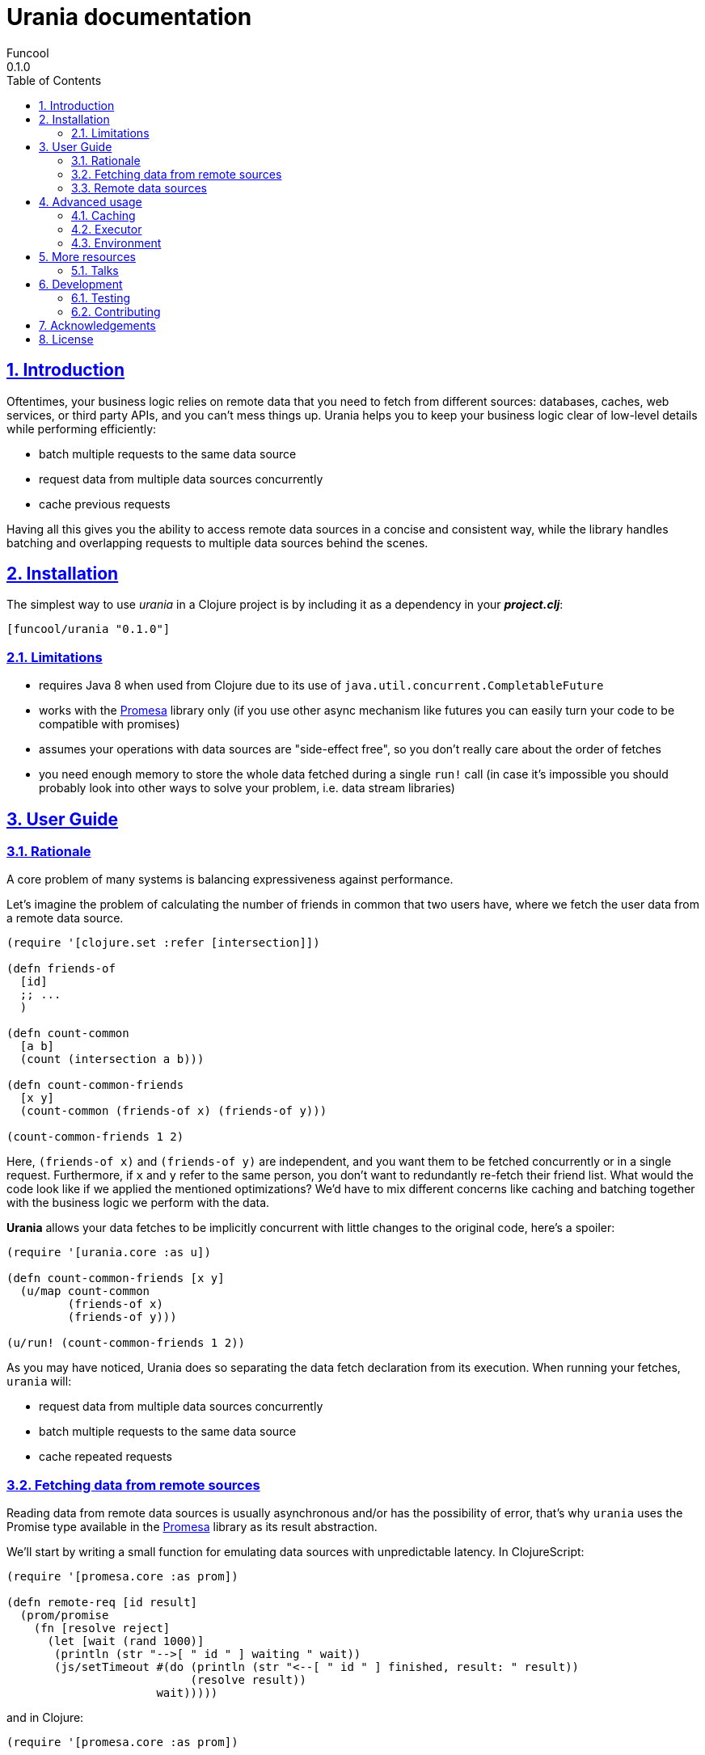 = Urania documentation
Funcool
0.1.0
:toc: left
:numbered:
:idseparator: -
:idprefix:
:sectlinks:
:source-highlighter: pygments
:pygments-style: friendly

== Introduction

Oftentimes, your business logic relies on remote data that you need
to fetch from different sources: databases, caches, web services, or
third party APIs, and you can't mess things up. Urania helps you to keep
your business logic clear of low-level details while performing efficiently:

- batch multiple requests to the same data source
- request data from multiple data sources concurrently
- cache previous requests

Having all this gives you the ability to access remote data sources in a
concise and consistent way, while the library handles batching and overlapping
requests to multiple data sources behind the scenes.

== Installation

The simplest way to use _urania_ in a Clojure project is by including
it as a dependency in your *_project.clj_*:

[source,clojure]
----
[funcool/urania "0.1.0"]
----

=== Limitations

- requires Java 8 when used from Clojure due to its use of `java.util.concurrent.CompletableFuture`
- works with the link:https://github.com/funcool/promesa[Promesa] library only (if you use other async mechanism like futures you can easily turn your code to be compatible with promises)
- assumes your operations with data sources are "side-effect free", so you don't really care about the order of fetches
- you need enough memory to store the whole data fetched during a single `run!` call (in case it's impossible you should probably look into other ways to solve your problem, i.e. data stream libraries)

== User Guide

=== Rationale

A core problem of many systems is balancing expressiveness against performance.

Let's imagine the problem of calculating the number of friends in common that two users have, where
we fetch the user data from a remote data source.

[source, clojure]
----
(require '[clojure.set :refer [intersection]])

(defn friends-of
  [id]
  ;; ...
  )

(defn count-common
  [a b]
  (count (intersection a b)))

(defn count-common-friends
  [x y]
  (count-common (friends-of x) (friends-of y)))

(count-common-friends 1 2)
----

Here, `(friends-of x)` and `(friends-of y)` are independent, and you want them to be fetched concurrently
or in a single request. Furthermore, if `x` and `y` refer to the same person, you don't want to redundantly re-fetch
their friend list. What would the code look like if we applied the mentioned optimizations? We'd have to mix
different concerns like caching and batching together with the business logic we perform with the data.

*Urania* allows your data fetches to be implicitly concurrent with little changes to the original code, here's a spoiler:

[source, clojure]
----
(require '[urania.core :as u])

(defn count-common-friends [x y]
  (u/map count-common
         (friends-of x)
         (friends-of y)))

(u/run! (count-common-friends 1 2))
----

As you may have noticed, Urania does so separating the data fetch declaration from its execution. When running
your fetches, `urania` will:

- request data from multiple data sources concurrently
- batch multiple requests to the same data source
- cache repeated requests

=== Fetching data from remote sources

Reading data from remote data sources is usually asynchronous and/or has the possibility of error, that's why `urania` uses the
Promise type available in the link:https://github.com/funcool/promesa[Promesa] library as its result abstraction.

We'll start by writing a small function for emulating data sources with unpredictable latency. In
ClojureScript:

[source, clojurescript]
----
(require '[promesa.core :as prom])

(defn remote-req [id result]
  (prom/promise
    (fn [resolve reject]
      (let [wait (rand 1000)]
       (println (str "-->[ " id " ] waiting " wait))
       (js/setTimeout #(do (println (str "<--[ " id " ] finished, result: " result))
                           (resolve result))
                      wait)))))
----

and in Clojure:

[source, clojure]
----
(require '[promesa.core :as prom])

(defn remote-req [id result]
  (prom/promise
    (fn [resolve reject]
      (let [wait (rand 1000)]
        (println (str "-->[ " id " ] waiting " wait))
        (Thread/sleep wait)
        (println (str "<--[ " id " ] finished, result: " result))
        (resolve result)))))
----


=== Remote data sources

Now, we define our data sources as types that implement Urania's `DataSource` protocol. This protocol
has two functions:

 - `-identity`, which returns an identifier for the resource (used for caching and deduplication).
 - `-fetch`, which fetches the result from the remote data source returning a promise.

[source, clojure]
----
(require '[urania.core :as u])

(defrecord FriendsOf [id]
  u/DataSource
  (-identity [_] id)
  (-fetch [_ _]
    (remote-req id (set (range id)))))

(defn friends-of [id]
  (FriendsOf. id))
----

Now let's try to fetch some data with Urania.

We'll use ~urania.core/run!~ for running a fetch, it returns a promise.

[source, clojure]
----
(u/run! (friends-of 10))
;; -->[ 10 ] waiting 510.17118249719886
;; => #<Promise [~]>
;; <--[ 10 ] finished, result: #{0 7 1 4 6 3 2 9 5 8}
----

We can block for the promise's result with ~deref~:

[source, clojure]
----
(deref
  (u/run! (friends-of 10)))
;; -->[ 10 ] waiting 265.2789087406875
;; <--[ 10 ] finished, result: #{0 7 1 4 6 3 2 9 5 8}
;; => #{0 7 1 4 6 3 2 9 5 8}
----

Or use Urania's ~run!!~ function. Note that we can only block in Clojure, not in ClojureScript.

[source, clojure]
----
(u/run!! (friends-of 10))
;; -->[ 10 ] waiting 265.2789087406875
;; <--[ 10 ] finished, result: #{0 7 1 4 6 3 2 9 5 8}
;; => #{0 7 1 4 6 3 2 9 5 8}
----

For convenience, the rest of the documentation will be using `run!!` although is not available in
ClojureScript.

==== Transforming fetched data

We can use `urania.core/map` function for transforming results of a data source.

[source, clojure]
----
(u/run!!
  (u/map count (friends-of 10)))
;; -->[ 10 ] waiting 463.370748219846
;; <--[ 10 ] finished, result: #{0 7 1 4 6 3 2 9 5 8}
;; => 10
----

And compose multiple transformations together:

[source, clojure]
----
(u/run!!
  (u/map dec (u/map count (friends-of 10))))
;; -->[ 10 ] waiting 463.370748219846
;; <--[ 10 ] finished, result: #{0 7 1 4 6 3 2 9 5 8}
;; => 9
----

==== Dependencies between results

Let's imagine we have another information we want to fetch: a user's activity score. For fetching
a user's activity score we'll need to fetch the user first, and `urania` provides a combinator
for doing so: `urania.core/mapcat`.

First of all, let's define our activity score data source:

[source, clojure]
----
(defrecord ActivityScore [id]
  u/DataSource
  (-identity [_] id)
  (-fetch [_ _]
    (remote-req id (inc id))))

(defn activity
  [id]
  (ActivityScore. id))
----

Now we want to fetch the activity scores of the first friend of a certain user. We need to know intermediate
results of a fetch to continue, so we use `urania.core/mapcat`:

[source, clojure]
----
(defn first-friends-activity
  [id]
  (u/mapcat (fn [friends]
              (activity (first friends)))
            (friends-of id)))
----

We can now run this fetch:

[source, clojure]
----
(u/run!! (first-friends-activity 10))
;; -->[ 10 ] waiting 575.5289747556875
;; <--[ 10 ] finished, result: #{0 7 1 4 6 3 2 9 5 8}
;; -->[ 0 ] waiting 63.24540090623976
;; <--[ 0 ] finished, result: 1
;; => 1
----

But, what if we wanted the activity score for every friend of a user? `urania` provides a combinator for
transforming a list of data sources into a data source that returns a list of results: `urania.core/collect`.

Let's use it to collect the activity score for every user:

[source, clojure]
----
(defn friends-activity
  [id]
  (u/mapcat (fn [friends]
              (u/collect (map activity friends)))
            (friends-of id)))
----

If we run it:

[source, clojure]
----
(u/run!! (friends-activity 5))
;; -->[ 5 ] waiting 480.8846764476696
;; <--[ 5 ] finished, result: #{0 1 4 3 2}
;; -->[ 0 ] waiting 488.58045819535687
;; -->[ 1 ] waiting 87.96784013662884
;; -->[ 4 ] waiting 868.2747930486679
;; <--[ 1 ] finished, result: 2
;; -->[ 3 ] waiting 293.59429652774116
;; <--[ 3 ] finished, result: 4
;; -->[ 2 ] waiting 280.68098217346835
;; <--[ 0 ] finished, result: 1
;; <--[ 2 ] finished, result: 3
;; <--[ 4 ] finished, result: 5
;; => [1 2 5 4 3]
----

As you may have noticed, the data sources passed to `urania.core/collect` are fetched concurrently. Furthermore,
it will detect and eliminate duplicate requests:

[source, clojure]
----
(u/run!! (u/collect [(friends-of 1) (friends-of 2) (friends-of 2)]))
;; -->[ 2 ] waiting 634.8383950264134
;; -->[ 1 ] waiting 924.8381446535985
;; <--[ 2 ] finished, result: #{0 1}
;; <--[ 1 ] finished, result: #{0}
;; => [#{0} #{0 1} #{0 1}]
----

See how the friends of the user with id `2` are only fetched once, even when is duplicated in the collection passed to
`urania.core/collect`.

The above pattern of using `collect` and `mapcat` is captured by the `urania.core/traverse` combinator so we can just write:

[source, clojure]
----
(defn friends-activity
  [id]
  (u/traverse activity (friends-of id)))
----


==== Batching requests

We've seen that `urania` organizes and deduplicates fetches for us but there is still room for improvement. In our
examples using `urania.core/collect`, we've seen how requests to the same data source are run concurrently.


In many cases, remote data sources will offer a batch API that we can use to reduce latency when fetching multiple
results. If our data sources can be fetched in batches, `urania` can detect it and optimize our fetches further.

Let's add batch fetching to the `ActivityScore`, we just need to implement the `BatchedSource` protocol. It
has only one method: `-fetch-multi`, which receives the data sources to fetch and must return a promise with a
map from the data source identities to their results.

[source, clojure]
----
(extend-type ActivityScore
  u/BatchedSource
  (-fetch-multi [score scores _]
    (let [ids (cons (:id score) (map :id scores))]
      (remote-req ids (zipmap ids (map inc ids))))))
----

Let's try to run our `friends-activity` again:

[source, clojure]
----
(u/run!! (friends-activity 5))
;; -->[ 5 ] waiting 123.11807342157954
;; <--[ 5 ] finished, result: #{0 1 4 3 2}
;; -->[ (0 1 4 3 2) ] waiting 97.95578032830765
;; <--[ (0 1 4 3 2) ] finished, result: {0 1, 1 2, 4 5, 3 4, 2 3}
;; [1 2 5 4 3]
----

Our previous fetch of `(friends-activity 5)` did `n + 1` requests to fetch remote data, where `n` is
the number of results of the first query, and we've been able to reduce it to 2! This is called the
N + 1 selects problem and `urania` solves it nicely.

==== Fetching data conditionally

Sometimes we want to fetch some data conditionally. For example, when one of our data sources may have
a relation with another but this relation is conditional, we may want to fetch the related data of the
ones that have it.

Let's imagine for a moment that some friends may have a pet associated. For simplicity, we will assume
that users with an even id have a pet, and users with an odd id don't. In real examples you may want to
inspect the user's payload and make the decision accordingly.

We want to fetch the pet for those users that have it, so how do we solve this? We can use another combinator
that the library provides: `urania.core/value`. First of all, let's define the data source for pets.

[source, clojure]
----
(defrecord Pet [id]
  u/DataSource
  (-identity [_] id)
  (-fetch [_ _]
    (remote-req id :dog)))

(defn pet
  [id]
  (Pet. id))
----

Now that we have it, we can define a function for fetching our friends and their pets:

[source, clojure]
----
(defn fetch-pet
  [usr]
  (if (even? usr)
    (pet usr)
    (u/value :no-pet)))

(defn friends-with-pets
  [id]
  (u/traverse fetch-pet (friends-of id)))
----


Note how requests for a pet only are sent when the user has a pet:

[source, clojure]
----
(u/run!! (friends-with-pets 3))
;; -->[ 3 ] waiting 510.9166733502036
;; <--[ 3 ] finished, result: #{0 1 2}
;; -->[ 0 ] waiting 936.1072648404947
;; -->[ 2 ] waiting 145.6521664212589
;; <--[ 2 ] finished, result: :dog
;; <--[ 0 ] finished, result: :dog
;; => [:dog :no-pet :dog]
----


== Advanced usage

While providing a convenient high-level API, `urania` allows you to customize how your fetches are run.

=== Caching

`urania` stores intermediate results in a cache, grouping data sources by their name and mapping their
identity to the fetched value. You can run a fetch and get back both the final cache and the results using
`urania.core/execute!` instead of `urania.core/run!`.

Let's define a simple data source and fetch some results with `urania.core/execute!` to see the cached
values:

[source, clojure]
----
(deftype Simple [id result]
  u/DataSource
  (-identity [_] id)
  (-fetch [_ _] (prom/resolved result)))

(deref
  (u/execute! (Simple. 1 42)))
;; => [42 {"user.Simple" {1 42}}]
----

You can see how the resulting promise will have a two-element vector, the first being the result and the second
the cache.

We now can run the same fetch without even having to call `-fetch` again, just by passing a prepopulated cache.
We pass it under the `:cache` keyword to the `urania.core/run!` method's options:

[source, clojure]
----
(u/run! (Simple. 1 42) {:cache {"user.Simple" {1 42}}})
----

Note that both `urania.core/run!!` and `urania.core/execute!` support receiving an options map with the cache.

If you want to programmaticaly populate a cache, you can do so easily:

[source, clojure]
----
(def simple1 (Simple. 1 42))
(def simple2 (Simple. 2 99))

{(u/resource-name simple1) {(u/cache-id simple1) 42
                            (u/cache-id simple2) 99}}
;; => {"user.Simple" {1 42, 2 99}}
----

=== Executor

`urania` will run your fetch functions asynchronously by default. In Clojure it'll use `java.util.concurrent.ForkJoinPool/commonPool` whereas
in ClojureScript will use the global `setTimeout` function.

However, you can customize how the fetch functions are run providing a custom executor as an option. In Clojure, you can pass any object that implements `java.util.concurrent.Executor`
and it will just work. If you want more fine-grained control you must pass a type implementing the `IExecutor` protocol.

Let's implement a dummy synchronous executor as an example and use it:

[source, clojure]
----
(def sync-executor
  (reify u/IExecutor
    (-execute [_ task]
      (task))))

(u/run!! (Simple. 1 42) {:executor sync-executor})
;; => 42
----

=== Environment

The data fetching is commonly performed using stateful objects like a database connection, HTTP client and so on. You
may have noticed that both `-fetch` and `-fetch-multi` take a last argument that we haven't used so far: the environment.

The environment is a way for passing arguments to the fetch and fetch-multi functions, let's see it in action:

[source, clojure]
----
(defrecord Environment [id]
  u/DataSource
  (-identity [_] id)
  (-fetch [_ env] (prom/resolved env)))

(u/run!! (Environment. 1) {:env {:connection :a-connection}})
;; => {:connection :a-connection}
----

As you can see, the `:env` value that we pass in the options is available for single fetches. Batched fetches are no
exception:

[source, clojure]
----
(defrecord Environment [id]
  u/DataSource
  (-identity [_] id)
  (-fetch [_ env] (prom/resolved env))

  u/BatchedSource
  (-fetch-multi [_ envs env]
    (let [ids (cons id (map :id envs))]
      (prom/resolved (zipmap ids (map vector ids (repeat env)))))))

(u/run!! (u/collect [(Environment. 1) (Environment. 2)])
         {:env {:connection :a-connection}})
;; => [[1 {:connection :a-connection}] [2 {:connection :a-connection}]]
----

== More resources

=== Talks

- "Reinventing Haxl: Efficient, Concurrent and Concise Data Access" at EuroClojure 2015: [Video](https://goo.gl/masrsz), [Slides](https://goo.gl/h4Zuvr)

== Development

=== Testing 

`lein test && lein cljsbuild test`

=== Contributing

Just open an issue or pull request.

== Acknowledgements

`urania` is based on the initial work on Muse by Alexey Kachayev. It is also heavily inspired by:

- Haxl (https://github.com/facebook/Haxl) - Haskell library, Facebook, open-sourced
- Stitch (https://www.youtube.com/watch?v=VVpmMfT8aYw) - Scala library, Twitter, not open-sourced

== License

[source,text]
----
Copyright (c) 2015 Alexey Kachayev
Copyright (c) 2015 Alejandro Gómez <alejandro@dialelo.com>
Copyright (c) 2015 Andrey Antukh <niwi@niwi.nz>

Permission is hereby granted, free of charge, to any person obtaining
a copy of this software and associated documentation files (the
"Software"), to deal in the Software without restriction, including
without limitation the rights to use, copy, modify, merge, publish,
distribute, sublicense, and/or sell copies of the Software, and to
permit persons to whom the Software is furnished to do so, subject to
the following conditions:

The above copyright notice and this permission notice shall be
included in all copies or substantial portions of the Software.

THE SOFTWARE IS PROVIDED "AS IS", WITHOUT WARRANTY OF ANY KIND,
EXPRESS OR IMPLIED, INCLUDING BUT NOT LIMITED TO THE WARRANTIES OF
MERCHANTABILITY, FITNESS FOR A PARTICULAR PURPOSE AND NONINFRINGEMENT.
IN NO EVENT SHALL THE AUTHORS OR COPYRIGHT HOLDERS BE LIABLE FOR ANY
CLAIM, DAMAGES OR OTHER LIABILITY, WHETHER IN AN ACTION OF CONTRACT,
TORT OR OTHERWISE, ARISING FROM, OUT OF OR IN CONNECTION WITH THE
SOFTWARE OR THE USE OR OTHER DEALINGS IN THE SOFTWARE.
----
